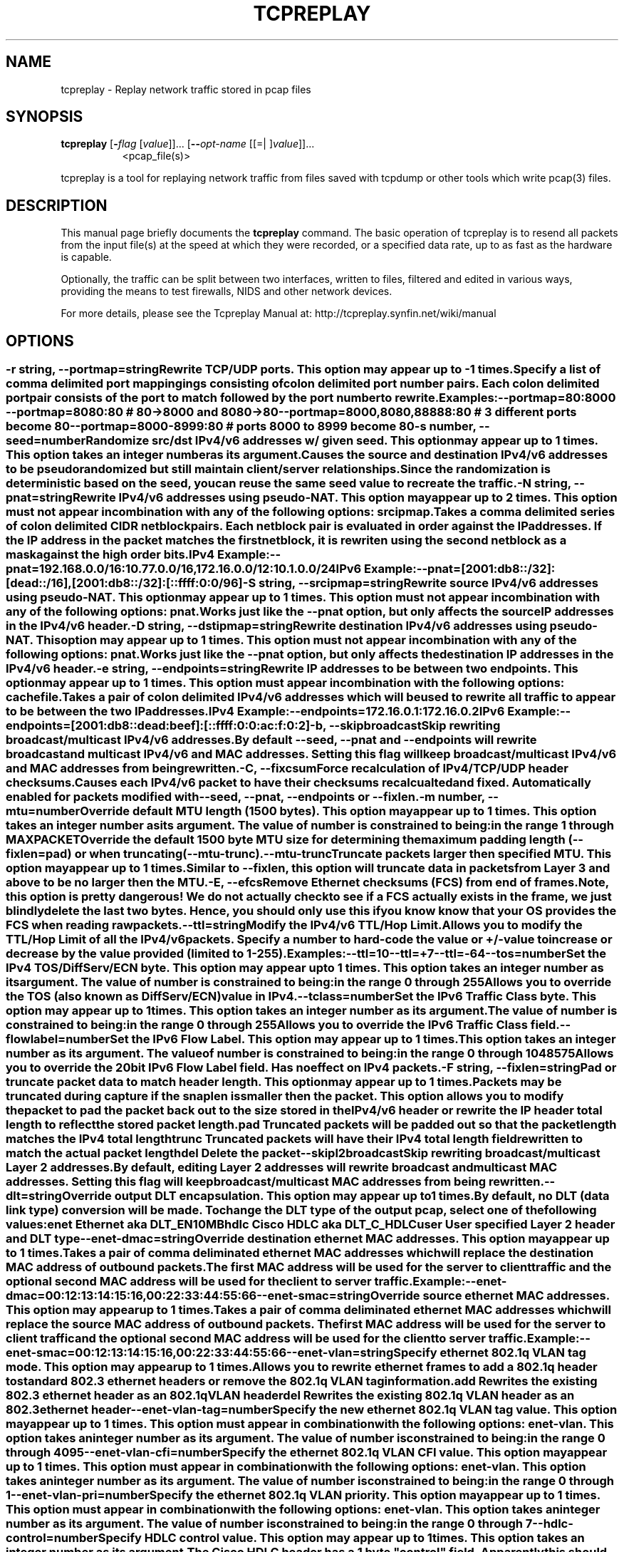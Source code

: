 .TH TCPREPLAY 1 2010-08-22 "(tcpreplay )" "Programmer's Manual"
.\"  DO NOT EDIT THIS FILE   (tcpreplay-edit.1)
.\"  
.\"  It has been AutoGen-ed  August 22, 2010 at 02:52:35 PM by AutoGen 5.9.9
.\"  From the definitions    tcpreplay_opts.def
.\"  and the template file   agman1.tpl
.\"
.SH NAME
tcpreplay \- Replay network traffic stored in pcap files
.SH SYNOPSIS
.B tcpreplay
.\" Mixture of short (flag) options and long options
.RB [ \-\fIflag\fP " [\fIvalue\fP]]... [" \--\fIopt-name\fP " [[=| ]\fIvalue\fP]]..."
.br
.in +8
<pcap_file(s)>
.PP
tcpreplay is a tool for replaying network traffic from files saved with
tcpdump or other tools which write pcap(3) files.
.SH "DESCRIPTION"
This manual page briefly documents the \fBtcpreplay\fP command.
The basic operation of tcpreplay is to resend  all  packets  from  the
input file(s) at the speed at which they were recorded, or a specified 
data rate, up to as fast as the hardware is capable.

Optionally, the traffic can be split between two interfaces, written to
files, filtered and edited in various ways, providing the means to test
firewalls, NIDS and other network devices.

For more details, please see the Tcpreplay Manual at:
http://tcpreplay.synfin.net/wiki/manual
.SH OPTIONS
.SS ""
.TP
.BR \-r " \fIstring\fP, " \--portmap "=" \fIstring\fP
Rewrite TCP/UDP ports.
This option may appear up to \-1 times.
.sp
Specify a list of comma delimited port mappingings consisting of
colon delimited port number pairs.  Each colon delimited port pair
consists of the port to match followed by the port number to rewrite.

Examples:
.nf
    \--portmap=80:8000 \--portmap=8080:80    # 80->8000 and 8080->80
    \--portmap=8000,8080,88888:80           # 3 different ports become 80
    \--portmap=8000-8999:80                 # ports 8000 to 8999 become 80
.fi
.TP
.BR \-s " \fInumber\fP, " \--seed "=" \fInumber\fP
Randomize src/dst IPv4/v6 addresses w/ given seed.
This option may appear up to 1 times.
This option takes an integer number as its argument.
.sp
Causes the source and destination IPv4/v6 addresses to be pseudo 
randomized but still maintain client/server relationships.
Since the randomization is deterministic based on the seed, 
you can reuse the same seed value to recreate the traffic.
.TP
.BR \-N " \fIstring\fP, " \--pnat "=" \fIstring\fP
Rewrite IPv4/v6 addresses using pseudo-NAT.
This option may appear up to 2 times.
This option must not appear in combination with any of the following options:
srcipmap.
.sp
Takes a comma delimited series of colon delimited CIDR
netblock pairs.  Each netblock pair is evaluated in order against
the IP addresses.  If the IP address in the packet matches the
first netblock, it is rewriten using the second netblock as a
mask against the high order bits.

IPv4 Example:
.nf
    \--pnat=192.168.0.0/16:10.77.0.0/16,172.16.0.0/12:10.1.0.0/24
.fi
IPv6 Example:
.nf
    \--pnat=[2001:db8::/32]:[dead::/16],[2001:db8::/32]:[::ffff:0:0/96]
.fi
.TP
.BR \-S " \fIstring\fP, " \--srcipmap "=" \fIstring\fP
Rewrite source IPv4/v6 addresses using pseudo-NAT.
This option may appear up to 1 times.
This option must not appear in combination with any of the following options:
pnat.
.sp
Works just like the \--pnat option, but only affects the source IP
addresses in the IPv4/v6 header.
.TP
.BR \-D " \fIstring\fP, " \--dstipmap "=" \fIstring\fP
Rewrite destination IPv4/v6 addresses using pseudo-NAT.
This option may appear up to 1 times.
This option must not appear in combination with any of the following options:
pnat.
.sp
Works just like the \--pnat option, but only affects the destination IP
addresses in the IPv4/v6 header.
.TP
.BR \-e " \fIstring\fP, " \--endpoints "=" \fIstring\fP
Rewrite IP addresses to be between two endpoints.
This option may appear up to 1 times.
This option must appear in combination with the following options:
cachefile.
.sp
Takes a pair of colon delimited IPv4/v6 addresses which will be used to rewrite
all traffic to appear to be between the two IP addresses.

IPv4 Example:
.nf
    \--endpoints=172.16.0.1:172.16.0.2
.fi
IPv6 Example:
.nf
    \--endpoints=[2001:db8::dead:beef]:[::ffff:0:0:ac:f:0:2]
.fi

.TP
.BR \-b ", " \--skipbroadcast
Skip rewriting broadcast/multicast IPv4/v6 addresses.
.sp
By default \--seed, \--pnat and \--endpoints will rewrite 
broadcast and multicast IPv4/v6 and MAC addresses.	Setting this flag
will keep broadcast/multicast IPv4/v6 and MAC addresses from being rewritten.
.TP
.BR \-C ", " \--fixcsum
Force recalculation of IPv4/TCP/UDP header checksums.
.sp
Causes each IPv4/v6 packet to have their checksums recalcualted and
fixed.  Automatically enabled for packets modified with \fB--seed\fP, 
\fB--pnat\fP, \fB--endpoints\fP or \fB--fixlen\fP.
.TP
.BR \-m " \fInumber\fP, " \--mtu "=" \fInumber\fP
Override default MTU length (1500 bytes).
This option may appear up to 1 times.
This option takes an integer number as its argument.
The value of \fInumber\fP is constrained to being:
.in +4
.nf
.na
in the range  1 through MAXPACKET
.fi
.in -4
.sp
Override the default 1500 byte MTU size for determining the maximum padding length 
(--fixlen=pad) or when truncating (--mtu-trunc).
.TP
.BR \--mtu-trunc
Truncate packets larger then specified MTU.
This option may appear up to 1 times.
.sp
Similar to \--fixlen, this option will truncate data in packets from Layer 3 and above to be 
no larger then the MTU.
.TP
.BR \-E ", " \--efcs
Remove Ethernet checksums (FCS) from end of frames.
.sp
Note, this option is pretty dangerous!  We do not actually check to see if a FCS
actually exists in the frame, we just blindly delete the last two bytes.  Hence,
you should only use this if you know know that your OS provides the FCS when 
reading raw packets.
.TP
.BR \--ttl "=\fIstring\fP"
Modify the IPv4/v6 TTL/Hop Limit.
.sp
Allows you to modify the TTL/Hop Limit of all the IPv4/v6 packets.  Specify a number to hard-code
the value or +/-value to increase or decrease by the value provided (limited to 1-255).

Examples:
.nf
    \--ttl=10
    \--ttl=+7
    \--ttl=-64
.fi
.TP
.BR \--tos "=\fInumber\fP"
Set the IPv4 TOS/DiffServ/ECN byte.
This option may appear up to 1 times.
This option takes an integer number as its argument.
The value of \fInumber\fP is constrained to being:
.in +4
.nf
.na
in the range  0 through 255
.fi
.in -4
.sp
Allows you to override the TOS (also known as DiffServ/ECN) value in IPv4.
.TP
.BR \--tclass "=\fInumber\fP"
Set the IPv6 Traffic Class byte.
This option may appear up to 1 times.
This option takes an integer number as its argument.
The value of \fInumber\fP is constrained to being:
.in +4
.nf
.na
in the range  0 through 255
.fi
.in -4
.sp
Allows you to override the IPv6 Traffic Class field.
.TP
.BR \--flowlabel "=\fInumber\fP"
Set the IPv6 Flow Label.
This option may appear up to 1 times.
This option takes an integer number as its argument.
The value of \fInumber\fP is constrained to being:
.in +4
.nf
.na
in the range  0 through 1048575
.fi
.in -4
.sp
Allows you to override the 20bit IPv6 Flow Label field.  Has no effect on IPv4 
packets.
.TP
.BR \-F " \fIstring\fP, " \--fixlen "=" \fIstring\fP
Pad or truncate packet data to match header length.
This option may appear up to 1 times.
.sp
Packets may be truncated during capture if the snaplen is smaller then the
packet.  This option allows you to modify the packet to pad the packet back
out to the size stored in the IPv4/v6 header or rewrite the IP header total length
to reflect the stored packet length.
.sp 1
\fBpad\fP
Truncated packets will be padded out so that the packet length matches the 
IPv4 total length
.sp 1
\fBtrunc\fP
Truncated packets will have their IPv4 total length field rewritten to match
the actual packet length
.sp 1
\fBdel\fP
Delete the packet
.TP
.BR \--skipl2broadcast
Skip rewriting broadcast/multicast Layer 2 addresses.
.sp
By default, editing Layer 2 addresses will rewrite 
broadcast and multicast MAC addresses.	Setting this flag
will keep broadcast/multicast MAC addresses from being rewritten.
.TP
.BR \--dlt "=\fIstring\fP"
Override output DLT encapsulation.
This option may appear up to 1 times.
.sp
By default, no DLT (data link type) conversion will be made.  
To change the DLT type of the output pcap, select one of the following values:
.sp 1
\fBenet\fP
Ethernet aka DLT_EN10MB
.sp 1
\fBhdlc\fP
Cisco HDLC aka DLT_C_HDLC
.sp 1
\fBuser\fP
User specified Layer 2 header and DLT type
.br
.TP
.BR \--enet-dmac "=\fIstring\fP"
Override destination ethernet MAC addresses.
This option may appear up to 1 times.
.sp
Takes a pair of comma deliminated ethernet MAC addresses which
will replace the destination MAC address of outbound packets.
The first MAC address will be used for the server to client traffic
and the optional second MAC address will be used for the client
to server traffic.

Example:
.nf
    \--enet-dmac=00:12:13:14:15:16,00:22:33:44:55:66
.fi
.TP
.BR \--enet-smac "=\fIstring\fP"
Override source ethernet MAC addresses.
This option may appear up to 1 times.
.sp
Takes a pair of comma deliminated ethernet MAC addresses which
will replace the source MAC address of outbound packets.
The first MAC address will be used for the server to client traffic
and the optional second MAC address will be used for the client 
to server traffic.

Example:
.nf
    \--enet-smac=00:12:13:14:15:16,00:22:33:44:55:66
.fi
.TP
.BR \--enet-vlan "=\fIstring\fP"
Specify ethernet 802.1q VLAN tag mode.
This option may appear up to 1 times.
.sp
Allows you to rewrite ethernet frames to add a 802.1q header to standard 802.3
ethernet headers or remove the 802.1q VLAN tag information.
.sp 1
\fBadd\fP
Rewrites the existing 802.3 ethernet header as an 802.1q VLAN header
.sp 1
\fBdel\fP
Rewrites the existing 802.1q VLAN header as an 802.3 ethernet header
.TP
.BR \--enet-vlan-tag "=\fInumber\fP"
Specify the new ethernet 802.1q VLAN tag value.
This option may appear up to 1 times.
This option must appear in combination with the following options:
enet-vlan.
This option takes an integer number as its argument.
The value of \fInumber\fP is constrained to being:
.in +4
.nf
.na
in the range  0 through 4095
.fi
.in -4
.sp

.TP
.BR \--enet-vlan-cfi "=\fInumber\fP"
Specify the ethernet 802.1q VLAN CFI value.
This option may appear up to 1 times.
This option must appear in combination with the following options:
enet-vlan.
This option takes an integer number as its argument.
The value of \fInumber\fP is constrained to being:
.in +4
.nf
.na
in the range  0 through 1
.fi
.in -4
.sp

.TP
.BR \--enet-vlan-pri "=\fInumber\fP"
Specify the ethernet 802.1q VLAN priority.
This option may appear up to 1 times.
This option must appear in combination with the following options:
enet-vlan.
This option takes an integer number as its argument.
The value of \fInumber\fP is constrained to being:
.in +4
.nf
.na
in the range  0 through 7
.fi
.in -4
.sp

.TP
.BR \--hdlc-control "=\fInumber\fP"
Specify HDLC control value.
This option may appear up to 1 times.
This option takes an integer number as its argument.
.sp
The Cisco HDLC header has a 1 byte "control" field.  Apparently this should 
always be 0, but if you can use any 1 byte value.
.TP
.BR \--hdlc-address "=\fInumber\fP"
Specify HDLC address.
This option may appear up to 1 times.
This option takes an integer number as its argument.
.sp
The Cisco HDLC header has a 1 byte "address" field which has two valid 
values:
.sp 1
\fB0x0F\fP
Unicast
.sp 1
\fB0xBF\fP
Broadcast
.br
You can however specify any single byte value.
.TP
.BR \--user-dlt "=\fInumber\fP"
Set output file DLT type.
This option may appear up to 1 times.
This option takes an integer number as its argument.
.sp
Set the DLT value of the output pcap file.
.TP
.BR \--user-dlink "=\fIstring\fP"
Rewrite Data-Link layer with user specified data.
This option may appear up to 2 times.
.sp
Provide a series of comma deliminated hex values which will be
used to rewrite or create the Layer 2 header of the packets.
The first instance of this argument will rewrite both server
and client traffic, but if this argument is specified a second
time, it will be used for the client traffic.

Example:
.nf
    \--user-dlink=01,02,03,04,05,06,00,1A,2B,3C,4D,5E,6F,08,00
.fi
.TP
.BR \-d " \fInumber\fP, " \--dbug "=" \fInumber\fP
Enable debugging output.
This option may appear up to 1 times.
This option takes an integer number as its argument.
The value of \fInumber\fP is constrained to being:
.in +4
.nf
.na
in the range  0 through 5
.fi
.in -4
The default \fInumber\fP for this option is:
.ti +4
 0
.sp
If configured with \--enable-debug, then you can specify a verbosity 
level for debugging output.  Higher numbers increase verbosity.
.TP
.BR \-q ", " \--quiet
Quiet mode.
.sp
Print nothing except the statistics at the end of the run
.TP
.BR \-T " \fIstring\fP, " \--timer "=" \fIstring\fP
Select packet timing mode: select, ioport, rdtsc, gtod, nano, abstime.
This option may appear up to 1 times.
The default \fIstring\fP for this option is:
.ti +4
 gtod
.sp
Allows you to select the packet timing method to use:
.sp
.IR "nano"
- Use nanosleep() API
.sp
.IR "select"
- Use select() API
.sp
.IR "ioport"
- Write to the i386 IO Port 0x80
.sp
.IR "rdtsc"
- Use the x86/x86_64/PPC RDTSC
.sp
.IR "gtod [default]"
- Use a gettimeofday() loop
.sp
.IR "abstime"
- Use OS X AbsoluteTime API
.br

.TP
.BR \--sleep-accel "=\fInumber\fP"
Reduce the amount of time to sleep by specified usec.
This option takes an integer number as its argument.
The default \fInumber\fP for this option is:
.ti +4
 0
.sp
Reduce the amount of time we would normally sleep between two packets by the 
specified number of usec.  This provides a "fuzz factor" to compensate for
running on a non-RTOS and other processes using CPU time.  Default is disabled.
.TP
.BR \--rdtsc-clicks "=\fInumber\fP"
Specify the RDTSC clicks/usec.
This option may appear up to 1 times.
This option takes an integer number as its argument.
The default \fInumber\fP for this option is:
.ti +4
 0
.sp
Override the calculated number of RDTSC clicks/usec which is often the speed of
the CPU in Mhz.  Only useful if you specified \fB--timer=rdtsc\fP
.TP
.BR \-v ", " \--verbose
Print decoded packets via tcpdump to STDOUT.
This option may appear up to 1 times.
.sp

.TP
.BR \-A " \fIstring\fP, " \--decode "=" \fIstring\fP
Arguments passed to tcpdump decoder.
This option may appear up to 1 times.
This option must appear in combination with the following options:
verbose.
.sp
When enabling verbose mode (\fB-v\fP) you may also specify one or more
additional  arguments to pass to \fBtcpdump\fP to modify the way packets
are decoded.  By default, \-n and \-l are used.   Be  sure  to
quote the arguments like: \-A "-axxx" so that they are not interpreted
by tcpreplay.   Please see the tcpdump(1) man page for a complete list of 
options.
.TP
.BR \-K ", " \--enable-file-cache
Enable caching of packets to internal memory.
This option must appear in combination with the following options:
loop.
.sp
Cache pcap file(s) the first time they are cached in RAM so that subsequent
loops do not incurr any disk I/O latency in order to increase performance.  Make 
sure you have enough free RAM to store the entire pcap file(s) in memory or the
system will swap and performance will suffer.
.TP
.BR \--preload-pcap
Preloads packets into RAM before sending.
.sp
This option loads the specified pcap(s) into RAM before starting to send in order
to improve replay performance while introducing a startup performance hit.
Preloading can be used with or without \fB--loop\fP and implies 
\fB--enable-file-cache\fP.
.TP
.BR \-c " \fIstring\fP, " \--cachefile "=" \fIstring\fP
Split traffic via a tcpprep cache file.
This option may appear up to 1 times.
This option must appear in combination with the following options:
intf2.
This option must not appear in combination with any of the following options:
dualfile.
.sp
If you have a pcap file you would like to use to send bi-directional
traffic through a device (firewall, router, IDS, etc) then using tcpprep
you can create a cachefile which tcpreplay will use to split the traffic
across two network interfaces.
.TP
.BR \-2 ", " \--dualfile
Replay two files at a time from a network tap.
This option may appear up to 1 times.
This option must appear in combination with the following options:
intf2.
This option must not appear in combination with any of the following options:
cachefile.
.sp
If you captured network traffic using a network tap, then you can end up with
two pcap files- one for each direction.  This option will replay two these two
files at the same time, one on each interface and inter-mix them using the 
timestamps in each.
.TP
.BR \-i " \fIstring\fP, " \--intf1 "=" \fIstring\fP
Server/primary traffic output interface.
This option may appear up to 1 times.
.sp

.TP
.BR \-I " \fIstring\fP, " \--intf2 "=" \fIstring\fP
Client/secondary traffic output interface.
This option may appear up to 1 times.
.sp

.TP
.BR \--listnics
List available network interfaces and exit.
.sp

.TP
.BR \-l " \fInumber\fP, " \--loop "=" \fInumber\fP
Loop through the capture file X times.
This option may appear up to 1 times.
This option takes an integer number as its argument.
The value of \fInumber\fP is constrained to being:
.in +4
.nf
.na
greater than or equal to 0
.fi
.in -4
The default \fInumber\fP for this option is:
.ti +4
 1
.sp

.TP
.BR \--pktlen
Override the snaplen and use the actual packet len.
This option may appear up to 1 times.
.sp
By default, tcpreplay will send packets based on the size of the "snaplen"
stored in the pcap file which is usually the correct thing to do.  However,
occasionally, tools will store more bytes then told to.  By specifying this
option, tcpreplay will ignore the snaplen field and instead try to send
packets based on the original packet length.  Bad things may happen if
you specify this option.
.TP
.BR \-L " \fInumber\fP, " \--limit "=" \fInumber\fP
Limit the number of packets to send.
This option may appear up to 1 times.
This option takes an integer number as its argument.
The value of \fInumber\fP is constrained to being:
.in +4
.nf
.na
greater than or equal to 1
.fi
.in -4
The default \fInumber\fP for this option is:
.ti +4
 \-1
.sp
By default, tcpreplay will send all the packets.  Alternatively, you can 
specify a maximum number of packets to send.  
.TP
.BR \-x " \fIstring\fP, " \--multiplier "=" \fIstring\fP
Modify replay speed to a given multiple.
This option may appear up to 1 times.
This option must not appear in combination with any of the following options:
pps, mbps, oneatatime, topspeed.
.sp
Specify a floating point value to modify the packet replay speed.
Examples:
.nf
        2.0 will replay traffic at twice the speed captured
        0.7 will replay traffic at 70% the speed captured
.fi
.TP
.BR \-p " \fInumber\fP, " \--pps "=" \fInumber\fP
Replay packets at a given packets/sec.
This option may appear up to 1 times.
This option must not appear in combination with any of the following options:
multiplier, mbps, oneatatime, topspeed.
This option takes an integer number as its argument.
.sp

.TP
.BR \-M " \fIstring\fP, " \--mbps "=" \fIstring\fP
Replay packets at a given Mbps.
This option may appear up to 1 times.
This option must not appear in combination with any of the following options:
multiplier, pps, oneatatime, topspeed.
.sp
Specify a floating point value for the Mbps rate that tcpreplay
should send packets at.
.TP
.BR \-t ", " \--topspeed
Replay packets as fast as possible.
This option must not appear in combination with any of the following options:
mbps, multiplier, pps, oneatatime.
.sp

.TP
.BR \-o ", " \--oneatatime
Replay one packet at a time for each user input.
This option must not appear in combination with any of the following options:
mbps, pps, multiplier, topspeed.
.sp
Allows you to step through one or more packets at a time.
.TP
.BR \--pps-multi "=\fInumber\fP"
Number of packets to send for each time interval.
This option must appear in combination with the following options:
pps.
This option takes an integer number as its argument.
The value of \fInumber\fP is constrained to being:
.in +4
.nf
.na
greater than or equal to 1
.fi
.in -4
The default \fInumber\fP for this option is:
.ti +4
 1
.sp
When trying to send packets at very high rates, the time between each packet
can be so short that it is impossible to accurately sleep for the required
period of time.  This option allows you to send multiple packets at a time,
thus allowing for longer sleep times which can be more accurately implemented.
.TP
.BR \-P ", " \--pid
Print the PID of tcpreplay at startup.
.sp

.TP
.BR \--stats "=\fInumber\fP"
Print statistics every X seconds.
This option takes an integer number as its argument.
The value of \fInumber\fP is constrained to being:
.in +4
.nf
.na
greater than or equal to 1
.fi
.in -4
.sp
Note that this is very much a "best effort" and long delays between
sending packets may cause equally long delays between printing statistics.
.TP
.BR \-V ", " \--version
Print version information.
.sp

.TP
.BR \-h ", " \--less-help
Display less usage information and exit.
.sp

.TP
.BR \-H , " \--help"
Display usage information and exit.
.TP
.BR \-! , " \--more-help"
Extended usage information passed thru pager.
.TP
.BR \- " [\fIrcfile\fP]," " \--save-opts" "[=\fIrcfile\fP]"
Save the option state to \fIrcfile\fP.  The default is the \fIlast\fP
configuration file listed in the \fBOPTION PRESETS\fP section, below.
.TP
.BR \- " \fIrcfile\fP," " \--load-opts" "=\fIrcfile\fP," " \--no-load-opts"
Load options from \fIrcfile\fP.
The \fIno-load-opts\fP form will disable the loading
of earlier RC/INI files.  \fI--no-load-opts\fP is handled early,
out of order.
.SH OPTION PRESETS
Any option that is not marked as \fInot presettable\fP may be preset
by loading values from configuration ("RC" or ".INI") file(s).
The \fIhomerc\fP file is "\fI$$/\fP", unless that is a directory.
In that case, the file "\fI.tcpreplayrc\fP"
is searched for within that directory.
.SH "SIGNALS"
tcpreplay understands the following signals:
.sp
.IR "\fBSIGUSR1\fP"
Suspend tcpreplay
.sp
.IR "\fBSIGCONT\fP"
Restart tcpreplay
.br

.SH "SEE ALSO"
tcpdump(1), tcpbridge(1), tcprewrite(1), tcpprep(1), tcpcapinfo(1)

.SH "BUGS"
tcpreplay can only send packets as fast as your computer's interface,
processor, disk and system bus will allow.

Packet timing at high speeds is a black art and very OS/CPU dependent.  

Replaying captured traffic may simulate odd or broken conditions on your
network and cause all sorts of problems.

In most cases, you can not replay traffic back to/at a server.

Some operating systems by default do not allow for forging source MAC
addresses.  Please consult your operating system's documentation and the
tcpreplay FAQ if you experience this issue.
.SH AUTHOR
Copyright 2000-2010 Aaron Turner

For support please use the tcpreplay-users@lists.sourceforge.net mailing list.

The latest version of this software is always available from:
http://tcpreplay.synfin.net/
.br
Please send bug reports to:  tcpreplay-users@lists.sourceforge.net

.PP
Released under the GNU General Public License.
.PP
This manual page was \fIAutoGen\fP-erated from the \fBtcpreplay\fP
option definitions.
